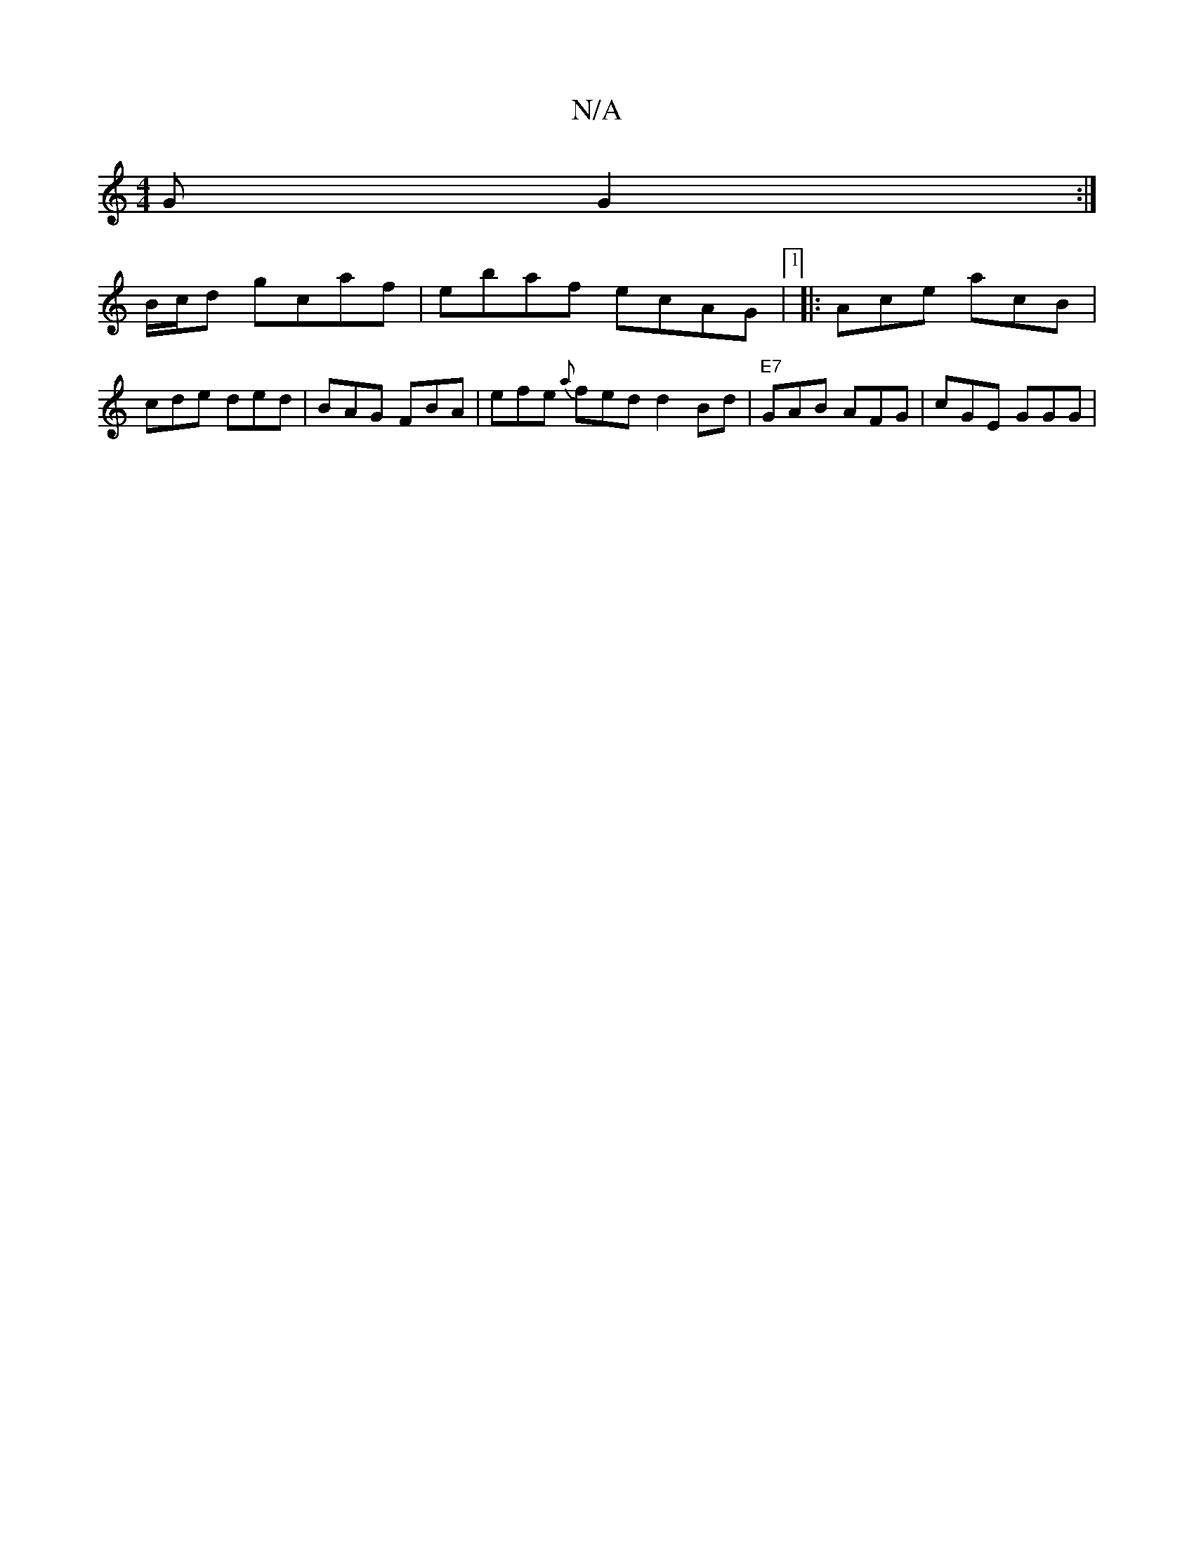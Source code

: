 X:1
T:N/A
M:4/4
R:N/A
K:Cmajor
G G2:|
B/c/d gcaf | ebaf ecAG |1 |: Ace acB | cde ded | BAG FBA | efe {a}fed d2Bd|"E7"GAB AFG | cGE GGG |

"G" BAB AFD|"G"Bge dBG|"D"DFG1 :|
|: Bed def | "C"gba gee g|[afeG c2 e|dBGB cdgd|e4 fdBg|1 f2